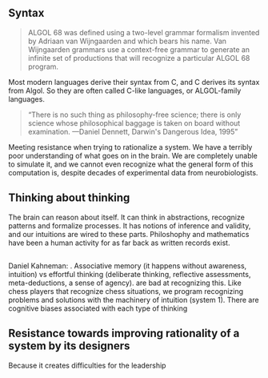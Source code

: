 ** Syntax
#+BEGIN_QUOTE
ALGOL 68 was defined using a two-level grammar formalism invented by Adriaan van Wijngaarden and which bears his name. Van Wijngaarden grammars use a context-free grammar to generate an infinite set of productions that will recognize a particular ALGOL 68 program.
#+END_QUOTE
Most modern languages derive their syntax from C, and C derives its syntax from Algol. So they are often called C-like languages, or ALGOL-family languages.
#+BEGIN_QUOTE
“There is no such thing as philosophy-free science; there is only science whose philosophical baggage is taken on board without examination.
—Daniel Dennett, Darwin's Dangerous Idea, 1995”
#+END_QUOTE
Meeting resistance when trying to rationalize a system. 
We have a terribly poor understanding of what goes on in the brain. We are completely unable to simulate it, and we cannot even recognize what the general form of this computation is, despite decades of experimental data from neurobiologists.
** Thinking about thinking
The brain can reason about itself. It can think in abstractions, recognize patterns and formalize processes. It has notions of inference and validity, and our intuitions are wired to these parts.
Philoshophy and mathematics have been a human activity for as far back as written records exist.
** 
Daniel Kahneman: . Associative memory (it happens without awareness, intuition) vs effortful thinking (deliberate thinking, reflective assessments, meta-deductions, a sense of agency).  are bad at recognizing this. Like chess players that recognize chess situations, we program recognizing problems and solutions with the machinery of intuition (system 1).
There are cognitive biases associated with each type of thinking
** Resistance towards improving rationality of a system by its designers
Because it creates difficulties for the leadership


